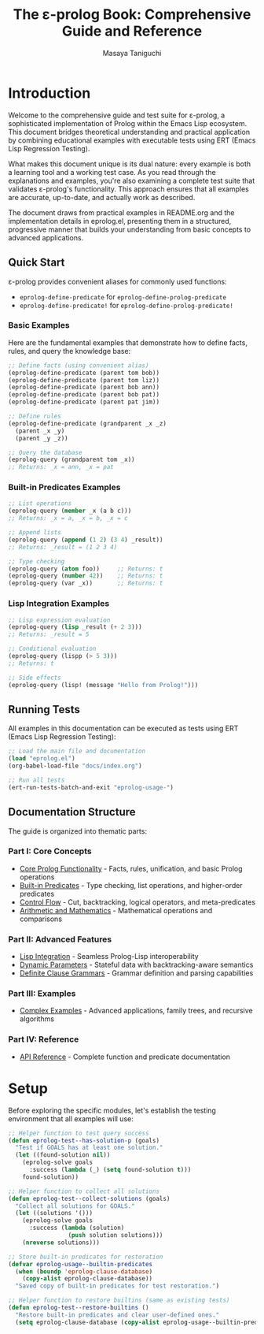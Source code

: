 #+TITLE: The ε-prolog Book: Comprehensive Guide and Reference
#+AUTHOR: Masaya Taniguchi
#+PROPERTY: header-args:emacs-lisp :tangle yes

* Introduction

Welcome to the comprehensive guide and test suite for ε-prolog, a sophisticated implementation of Prolog within the Emacs Lisp ecosystem. This document bridges theoretical understanding and practical application by combining educational examples with executable tests using ERT (Emacs Lisp Regression Testing).

What makes this document unique is its dual nature: every example is both a learning tool and a working test case. As you read through the explanations and examples, you're also examining a complete test suite that validates ε-prolog's functionality. This approach ensures that all examples are accurate, up-to-date, and actually work as described.

The document draws from practical examples in README.org and the implementation details in eprolog.el, presenting them in a structured, progressive manner that builds your understanding from basic concepts to advanced applications.

** Quick Start

ε-prolog provides convenient aliases for commonly used functions:
- ~eprolog-define-predicate~ for ~eprolog-define-prolog-predicate~
- ~eprolog-define-predicate!~ for ~eprolog-define-prolog-predicate!~

*** Basic Examples

Here are the fundamental examples that demonstrate how to define facts, rules, and query the knowledge base:

#+begin_src emacs-lisp :eval never :tangle no
;; Define facts (using convenient alias)
(eprolog-define-predicate (parent tom bob))
(eprolog-define-predicate (parent tom liz))
(eprolog-define-predicate (parent bob ann))
(eprolog-define-predicate (parent bob pat))
(eprolog-define-predicate (parent pat jim))

;; Define rules
(eprolog-define-predicate (grandparent _x _z)
  (parent _x _y)
  (parent _y _z))

;; Query the database
(eprolog-query (grandparent tom _x))
;; Returns: _x = ann, _x = pat
#+end_src

*** Built-in Predicates Examples

#+begin_src emacs-lisp :eval never :tangle no
;; List operations
(eprolog-query (member _x (a b c)))
;; Returns: _x = a, _x = b, _x = c

;; Append lists
(eprolog-query (append (1 2) (3 4) _result))
;; Returns: _result = (1 2 3 4)

;; Type checking
(eprolog-query (atom foo))     ;; Returns: t
(eprolog-query (number 42))    ;; Returns: t
(eprolog-query (var _x))       ;; Returns: t
#+end_src

*** Lisp Integration Examples

#+begin_src emacs-lisp :eval never :tangle no
;; Lisp expression evaluation
(eprolog-query (lisp _result (+ 2 3)))
;; Returns: _result = 5

;; Conditional evaluation
(eprolog-query (lispp (> 5 3)))
;; Returns: t

;; Side effects
(eprolog-query (lisp! (message "Hello from Prolog!")))
#+end_src

** Running Tests

All examples in this documentation can be executed as tests using ERT (Emacs Lisp Regression Testing):

#+begin_src emacs-lisp :eval never :tangle no
;; Load the main file and documentation
(load "eprolog.el")
(org-babel-load-file "docs/index.org")

;; Run all tests
(ert-run-tests-batch-and-exit "eprolog-usage-")
#+end_src

** Documentation Structure

The guide is organized into thematic parts:

*** Part I: Core Concepts
- [[file:core-prolog.org][Core Prolog Functionality]] - Facts, rules, unification, and basic Prolog operations
- [[file:builtin-predicates.org][Built-in Predicates]] - Type checking, list operations, and higher-order predicates
- [[file:control-flow.org][Control Flow]] - Cut, backtracking, logical operators, and meta-predicates
- [[file:arithmetic.org][Arithmetic and Mathematics]] - Mathematical operations and comparisons

*** Part II: Advanced Features
- [[file:lisp-integration.org][Lisp Integration]] - Seamless Prolog-Lisp interoperability
- [[file:dynamic-parameters.org][Dynamic Parameters]] - Stateful data with backtracking-aware semantics
- [[file:dcg.org][Definite Clause Grammars]] - Grammar definition and parsing capabilities

*** Part III: Examples
- [[file:examples.org][Complex Examples]] - Advanced applications, family trees, and recursive algorithms

*** Part IV: Reference
- [[file:api-reference.org][API Reference]] - Complete function and predicate documentation

* Setup

Before exploring the specific modules, let's establish the testing environment that all examples will use:

#+begin_src emacs-lisp
;; Helper function to test query success
(defun eprolog-test--has-solution-p (goals)
  "Test if GOALS has at least one solution."
  (let ((found-solution nil))
    (eprolog-solve goals 
      :success (lambda (_) (setq found-solution t)))
    found-solution))

;; Helper function to collect all solutions
(defun eprolog-test--collect-solutions (goals)
  "Collect all solutions for GOALS."
  (let ((solutions '()))
    (eprolog-solve goals
      :success (lambda (solution) 
                 (push solution solutions)))
    (nreverse solutions)))

;; Store built-in predicates for restoration
(defvar eprolog-usage--builtin-predicates
  (when (boundp 'eprolog-clause-database)
    (copy-alist eprolog-clause-database))
  "Saved copy of built-in predicates for test restoration.")

;; Helper function to restore builtins (same as existing tests)
(defun eprolog-test--restore-builtins ()
  "Restore built-in predicates and clear user-defined ones."
  (setq eprolog-clause-database (copy-alist eprolog-usage--builtin-predicates)))
#+end_src
